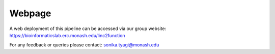 Webpage
-------

A web deployment of this pipeline can be accessed via our group website: https://bioinformaticslab.erc.monash.edu/linc2function

For any feedback or queries please contact: sonika.tyagi@monash.edu
